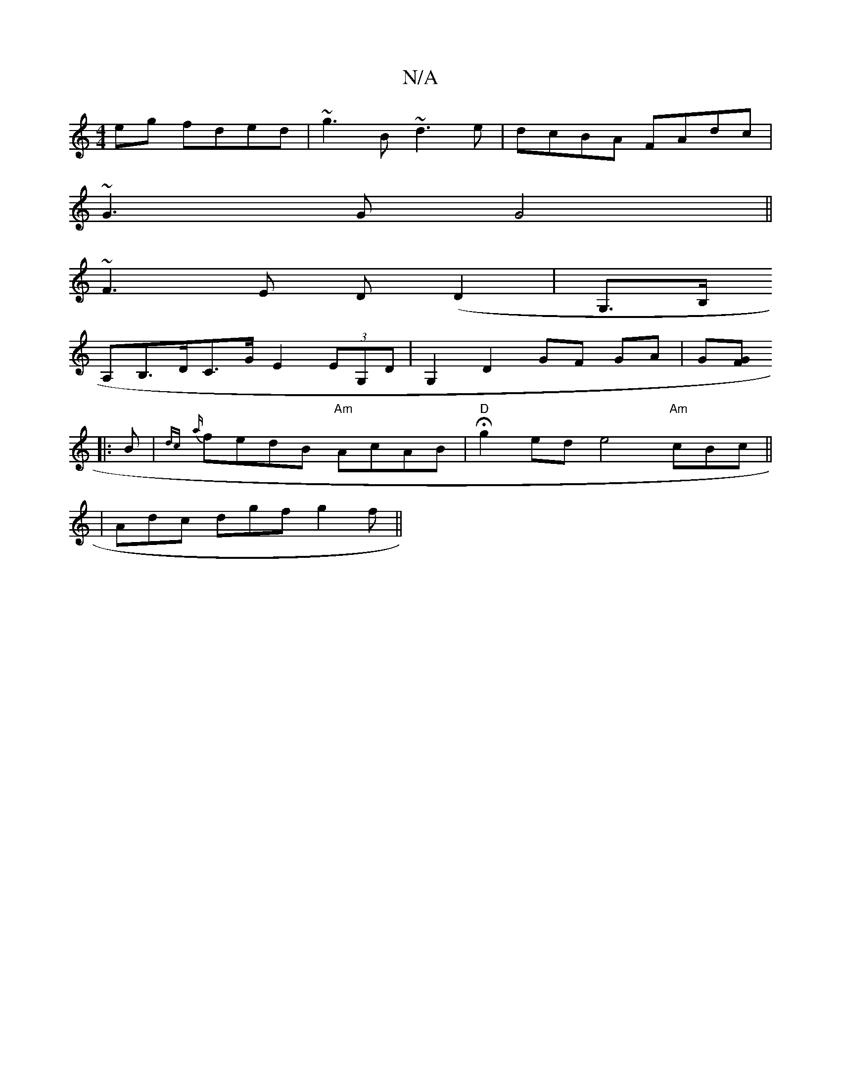 X:1
T:N/A
M:4/4
R:N/A
K:Cmajor
 eg fded|~g3B ~d3 e|dcBA FAdc|
~G3 G G4||
~F3E D(D2 | G,>B,
A,B,>DC>G E2 (3EG,D | G,2 D2 GF GA|G[FG]
|: B | {dc}{a}fedB "Am"AcAB|"D" Hg2ed e4 "Am"cBc||
|Adc dgf g2f||

||

|: ABc BAF|E2 d e2 f |
[1 af